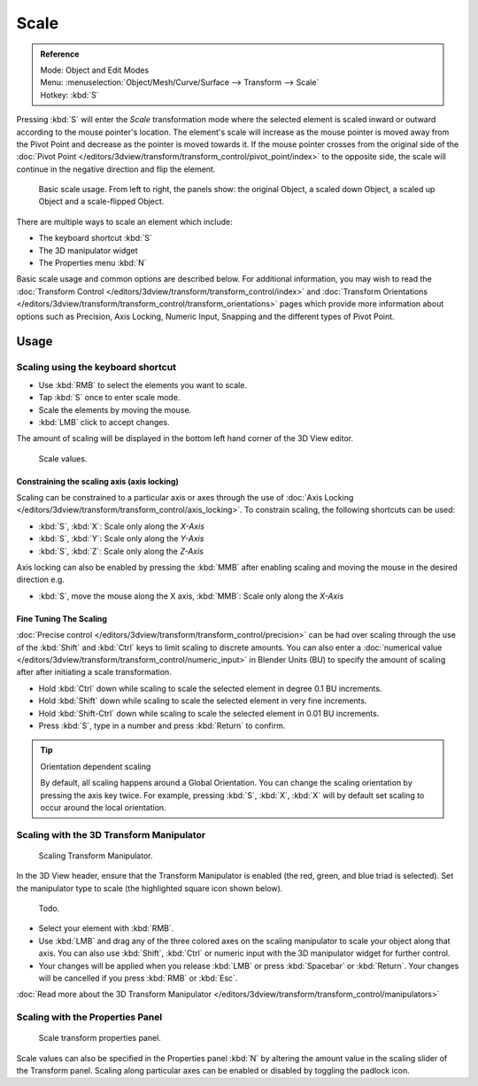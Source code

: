 
*****
Scale
*****

.. admonition:: Reference
   :class: refbox

   | Mode:     Object and Edit Modes
   | Menu:     :menuselection:`Object/Mesh/Curve/Surface --> Transform --> Scale`
   | Hotkey:   :kbd:`S`


Pressing :kbd:`S` will enter the *Scale* transformation mode where the
selected element is scaled inward or outward according to the mouse pointer's location. The
element's scale will increase as the mouse pointer is moved away from the Pivot Point and
decrease as the pointer is moved towards it. If the mouse pointer crosses from the original side of the
:doc:`Pivot Point </editors/3dview/transform/transform_control/pivot_point/index>` to the opposite side,
the scale will continue in the negative direction and flip the element.

.. figure:: /images/editors_3dview_Transformations-Basic-Scale-scale_basic_usage.jpg
   :width: 640px

   Basic scale usage. From left to right, the panels show: the original Object,
   a scaled down Object, a scaled up Object and a scale-flipped Object.


There are multiple ways to scale an element which include:

- The keyboard shortcut :kbd:`S`
- The 3D manipulator widget
- The Properties menu :kbd:`N`

Basic scale usage and common options are described below. For additional information, you may
wish to read the :doc:`Transform Control </editors/3dview/transform/transform_control/index>`
and :doc:`Transform Orientations </editors/3dview/transform/transform_control/transform_orientations>`
pages which provide more information about options such as Precision, Axis Locking, Numeric Input,
Snapping and the different types of Pivot Point.


Usage
=====

Scaling using the keyboard shortcut
-----------------------------------

- Use :kbd:`RMB` to select the elements you want to scale.
- Tap :kbd:`S` once to enter scale mode.
- Scale the elements by moving the mouse.
- :kbd:`LMB` click to accept changes.

The amount of scaling will be displayed in the bottom left hand corner of the 3D View editor.

.. figure:: /images/editors_3dview_Transformations-Basic-Scale-scale_value_header.jpg

   Scale values.


Constraining the scaling axis (axis locking)
^^^^^^^^^^^^^^^^^^^^^^^^^^^^^^^^^^^^^^^^^^^^

Scaling can be constrained to a particular axis or axes through the use of
:doc:`Axis Locking </editors/3dview/transform/transform_control/axis_locking>`.
To constrain scaling, the following shortcuts can be used:

- :kbd:`S`, :kbd:`X`: Scale only along the *X-Axis*
- :kbd:`S`, :kbd:`Y`: Scale only along the *Y-Axis*
- :kbd:`S`, :kbd:`Z`: Scale only along the *Z-Axis*

Axis locking can also be enabled by pressing the :kbd:`MMB` after enabling scaling and
moving the mouse in the desired direction e.g.

- :kbd:`S`, move the mouse along the X axis, :kbd:`MMB`: Scale only along the *X-Axis*


Fine Tuning The Scaling
^^^^^^^^^^^^^^^^^^^^^^^

:doc:`Precise control </editors/3dview/transform/transform_control/precision>`
can be had over scaling through the use of the :kbd:`Shift` and :kbd:`Ctrl`
keys to limit scaling to discrete amounts.
You can also enter a :doc:`numerical value </editors/3dview/transform/transform_control/numeric_input>`
in Blender Units (BU) to specify the amount of scaling after after initiating a scale transformation.

- Hold :kbd:`Ctrl` down while scaling to scale the selected element in degree 0.1 BU increments.
- Hold :kbd:`Shift` down while scaling to scale the selected element in very fine increments.
- Hold :kbd:`Shift-Ctrl` down while scaling to scale the selected element in 0.01 BU increments.
- Press :kbd:`S`, type in a number and press :kbd:`Return` to confirm.

.. tip:: Orientation dependent scaling

   By default, all scaling happens around a Global Orientation.
   You can change the scaling orientation by pressing the axis key twice. For example, pressing
   :kbd:`S`, :kbd:`X`, :kbd:`X` will by default set scaling to occur around the local orientation.

.. seealso::

   - :doc:`Read more about Precision Control
     </editors/3dview/transform/transform_control/precision>`
   - :doc:`Read more about Numerical Transformations
     </editors/3dview/transform/transform_control/numeric_input>`
   - :doc:`Read more about Transform Orientations
     </editors/3dview/transform/transform_control/transform_orientations>`


Scaling with the 3D Transform Manipulator
-----------------------------------------

.. figure:: /images/widget3d-transform-scale.jpg
   :width: 100px

   Scaling Transform Manipulator.


In the 3D View header, ensure that the Transform Manipulator is enabled (the red, green,
and blue triad is selected). Set the manipulator type to scale
(the highlighted square icon shown below).

.. figure:: /images/editors_3dview_Transformations-Basic-Scale-scale_manipulator_header.jpg

   Todo.


- Select your element with :kbd:`RMB`.
- Use :kbd:`LMB` and drag any of the three colored axes on the scaling manipulator to scale
  your object along that axis.
  You can also use :kbd:`Shift`, :kbd:`Ctrl` or numeric input with the 3D manipulator widget for further control.
- Your changes will be applied when you release :kbd:`LMB` or press :kbd:`Spacebar` or
  :kbd:`Return`. Your changes will be cancelled if you press :kbd:`RMB` or :kbd:`Esc`.

:doc:`Read more about the 3D Transform Manipulator </editors/3dview/transform/transform_control/manipulators>`


Scaling with the Properties Panel
---------------------------------

.. figure:: /images/editors_3dview_Transformations-Basic-Scale-scale_properties_panel.jpg
   :width: 180px

   Scale transform properties panel.


Scale values can also be specified in the Properties panel :kbd:`N`
by altering the amount value in the scaling slider of the Transform panel.
Scaling along particular axes can be enabled or disabled by toggling the padlock icon.

.. seealso::

   - :doc:`Read more about Panels </interface/panels>`
   - :doc:`Read more about scaling modes </editors/3dview/transform/transform_control/transform_orientations>`
